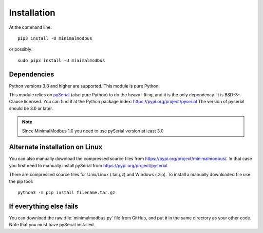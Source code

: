 ============
Installation
============

At the command line::

    pip3 install -U minimalmodbus

or possibly::

    sudo pip3 install -U minimalmodbus


Dependencies
------------
Python versions 3.8 and higher are supported. This module is pure Python.

This module relies on `pySerial <https://github.com/pyserial/pyserial>`_ (also pure Python)
to do the heavy lifting, and it is the only dependency. It is BSD-3-Clause licensed.
You can find it at the Python package index: https://pypi.org/project/pyserial
The version of pyserial should be 3.0 or later.

.. note:: Since MinimalModbus 1.0 you need to use pySerial version at least 3.0

Alternate installation on Linux
-------------------------------------
You can also manually download the compressed source files from
https://pypi.org/project/minimalmodbus/.
In that case you first need to manually install pySerial from https://pypi.org/project/pyserial.

There are compressed source files for Unix/Linux (.tar.gz) and Windows (.zip).
To install a manually downloaded file use the pip tool::

    python3 -m pip install filename.tar.gz


If everything else fails
-------------------------
You can download the raw :file:`minimalmodbus.py` file from GitHub, and put it in the
same directory as your other code. Note that you must have pySerial installed.
